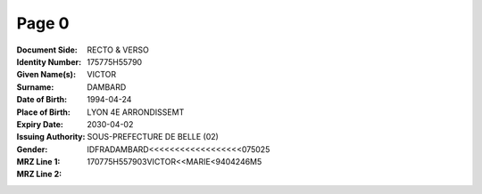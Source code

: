 Page 0
------
:Document Side: RECTO & VERSO
:Identity Number: 175775H55790
:Given Name(s): VICTOR
:Surname: DAMBARD
:Date of Birth: 1994-04-24
:Place of Birth: LYON 4E ARRONDISSEMT
:Expiry Date: 2030-04-02
:Issuing Authority: SOUS-PREFECTURE DE BELLE (02)
:Gender:
:MRZ Line 1: IDFRADAMBARD<<<<<<<<<<<<<<<<<<075025
:MRZ Line 2: 170775H557903VICTOR<<MARIE<9404246M5
